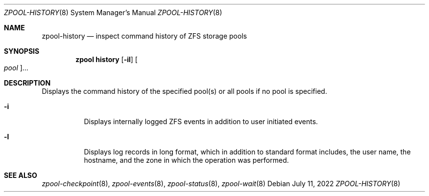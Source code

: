 .\" SPDX-License-Identifier: CDDL-1.0
.\"
.\" CDDL HEADER START
.\"
.\" The contents of this file are subject to the terms of the
.\" Common Development and Distribution License (the "License").
.\" You may not use this file except in compliance with the License.
.\"
.\" You can obtain a copy of the license at usr/src/OPENSOLARIS.LICENSE
.\" or https://opensource.org/licenses/CDDL-1.0.
.\" See the License for the specific language governing permissions
.\" and limitations under the License.
.\"
.\" When distributing Covered Code, include this CDDL HEADER in each
.\" file and include the License file at usr/src/OPENSOLARIS.LICENSE.
.\" If applicable, add the following below this CDDL HEADER, with the
.\" fields enclosed by brackets "[]" replaced with your own identifying
.\" information: Portions Copyright [yyyy] [name of copyright owner]
.\"
.\" CDDL HEADER END
.\"
.\" Copyright (c) 2007, Sun Microsystems, Inc. All Rights Reserved.
.\" Copyright (c) 2012, 2018 by Delphix. All rights reserved.
.\" Copyright (c) 2012 Cyril Plisko. All Rights Reserved.
.\" Copyright (c) 2017 Datto Inc.
.\" Copyright (c) 2018 George Melikov. All Rights Reserved.
.\" Copyright 2017 Nexenta Systems, Inc.
.\" Copyright (c) 2017 Open-E, Inc. All Rights Reserved.
.\"
.Dd July 11, 2022
.Dt ZPOOL-HISTORY 8
.Os
.
.Sh NAME
.Nm zpool-history
.Nd inspect command history of ZFS storage pools
.Sh SYNOPSIS
.Nm zpool
.Cm history
.Op Fl il
.Oo Ar pool Oc Ns …
.
.Sh DESCRIPTION
Displays the command history of the specified pool(s) or all pools if no pool is
specified.
.Bl -tag -width Ds
.It Fl i
Displays internally logged ZFS events in addition to user initiated events.
.It Fl l
Displays log records in long format, which in addition to standard format
includes, the user name, the hostname, and the zone in which the operation was
performed.
.El
.
.Sh SEE ALSO
.Xr zpool-checkpoint 8 ,
.Xr zpool-events 8 ,
.Xr zpool-status 8 ,
.Xr zpool-wait 8
